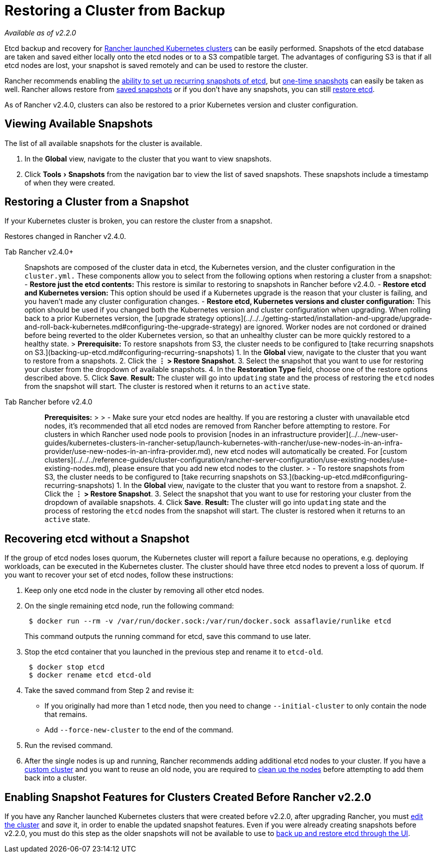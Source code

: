 = Restoring a Cluster from Backup
:experimental:

_Available as of v2.2.0_

Etcd backup and recovery for xref:../../new-user-guides/kubernetes-clusters-in-rancher-setup/launch-kubernetes-with-rancher/launch-kubernetes-with-rancher.adoc[Rancher launched Kubernetes clusters] can be easily performed. Snapshots of the etcd database are taken and saved either locally onto the etcd nodes or to a S3 compatible target. The advantages of configuring S3 is that if all etcd nodes are lost, your snapshot is saved remotely and can be used to restore the cluster.

Rancher recommends enabling the link:backing-up-etcd.adoc#configuring-recurring-snapshots[ability to set up recurring snapshots of etcd], but link:backing-up-etcd.adoc#one-time-snapshots[one-time snapshots] can easily be taken as well. Rancher allows restore from <<restoring-a-cluster-from-a-snapshot,saved snapshots>> or if you don't have any snapshots, you can still <<recovering-etcd-without-a-snapshot,restore etcd>>.

As of Rancher v2.4.0, clusters can also be restored to a prior Kubernetes version and cluster configuration.

== Viewing Available Snapshots

The list of all available snapshots for the cluster is available.

. In the *Global* view, navigate to the cluster that you want to view snapshots.
. Click menu:Tools[Snapshots] from the navigation bar to view the list of saved snapshots. These snapshots include a timestamp of when they were created.

== Restoring a Cluster from a Snapshot

If your Kubernetes cluster is broken, you can restore the cluster from a snapshot.

Restores changed in Rancher v2.4.0.

[tabs]
====
Tab Rancher v2.4.0+::
+
Snapshots are composed of the cluster data in etcd, the Kubernetes version, and the cluster configuration in the `cluster.yml.` These components allow you to select from the following options when restoring a cluster from a snapshot: - **Restore just the etcd contents:** This restore is similar to restoring to snapshots in Rancher before v2.4.0. - **Restore etcd and Kubernetes version:** This option should be used if a Kubernetes upgrade is the reason that your cluster is failing, and you haven't made any cluster configuration changes. - **Restore etcd, Kubernetes versions and cluster configuration:** This option should be used if you changed both the Kubernetes version and cluster configuration when upgrading. When rolling back to a prior Kubernetes version, the [upgrade strategy options](../../../getting-started/installation-and-upgrade/upgrade-and-roll-back-kubernetes.md#configuring-the-upgrade-strategy) are ignored. Worker nodes are not cordoned or drained before being reverted to the older Kubernetes version, so that an unhealthy cluster can be more quickly restored to a healthy state. > **Prerequisite:** To restore snapshots from S3, the cluster needs to be configured to [take recurring snapshots on S3.](backing-up-etcd.md#configuring-recurring-snapshots) 1. In the **Global** view, navigate to the cluster that you want to restore from a snapshots. 2. Click the **&#8942; > Restore Snapshot**. 3. Select the snapshot that you want to use for restoring your cluster from the dropdown of available snapshots. 4. In the **Restoration Type** field, choose one of the restore options described above. 5. Click **Save**. **Result:** The cluster will go into `updating` state and the process of restoring the `etcd` nodes from the snapshot will start. The cluster is restored when it returns to an `active` state. 

Tab Rancher before v2.4.0::
+
> **Prerequisites:** > > - Make sure your etcd nodes are healthy. If you are restoring a cluster with unavailable etcd nodes, it's recommended that all etcd nodes are removed from Rancher before attempting to restore. For clusters in which Rancher used node pools to provision [nodes in an infrastructure provider](../../new-user-guides/kubernetes-clusters-in-rancher-setup/launch-kubernetes-with-rancher/use-new-nodes-in-an-infra-provider/use-new-nodes-in-an-infra-provider.md), new etcd nodes will automatically be created. For [custom clusters](../../../reference-guides/cluster-configuration/rancher-server-configuration/use-existing-nodes/use-existing-nodes.md), please ensure that you add new etcd nodes to the cluster. > - To restore snapshots from S3, the cluster needs to be configured to [take recurring snapshots on S3.](backing-up-etcd.md#configuring-recurring-snapshots) 1. In the **Global** view, navigate to the cluster that you want to restore from a snapshot. 2. Click the **&#8942; > Restore Snapshot**. 3. Select the snapshot that you want to use for restoring your cluster from the dropdown of available snapshots. 4. Click **Save**. **Result:** The cluster will go into `updating` state and the process of restoring the `etcd` nodes from the snapshot will start. The cluster is restored when it returns to an `active` state.
====

== Recovering etcd without a Snapshot

If the group of etcd nodes loses quorum, the Kubernetes cluster will report a failure because no operations, e.g. deploying workloads, can be executed in the Kubernetes cluster. The cluster should have three etcd nodes to prevent a loss of quorum. If you want to recover your set of etcd nodes, follow these instructions:

. Keep only one etcd node in the cluster by removing all other etcd nodes.
. On the single remaining etcd node, run the following command:
+
----
 $ docker run --rm -v /var/run/docker.sock:/var/run/docker.sock assaflavie/runlike etcd
----
+
This command outputs the running command for etcd, save this command to use later.

. Stop the etcd container that you launched in the previous step and rename it to `etcd-old`.
+
----
 $ docker stop etcd
 $ docker rename etcd etcd-old
----

. Take the saved command from Step 2 and revise it:
 ** If you originally had more than 1 etcd node, then you need to change `--initial-cluster` to only contain the node that remains.
 ** Add `--force-new-cluster` to the end of the command.
. Run the revised command.
. After the single nodes is up and running, Rancher recommends adding additional etcd nodes to your cluster. If you have a xref:../../../reference-guides/cluster-configuration/rancher-server-configuration/use-existing-nodes/use-existing-nodes.adoc[custom cluster] and you want to reuse an old node, you are required to xref:./clean-cluster-nodes.adoc[clean up the nodes] before attempting to add them back into a cluster.

== Enabling Snapshot Features for Clusters Created Before Rancher v2.2.0

If you have any Rancher launched Kubernetes clusters that were created before v2.2.0, after upgrading Rancher, you must xref:../../../reference-guides/cluster-configuration/cluster-configuration.adoc[edit the cluster] and _save_ it, in order to enable the updated snapshot features. Even if you were already creating snapshots before v2.2.0, you must do this step as the older snapshots will not be available to use to xref:restoring-etcd.adoc[back up and restore etcd through the UI].
